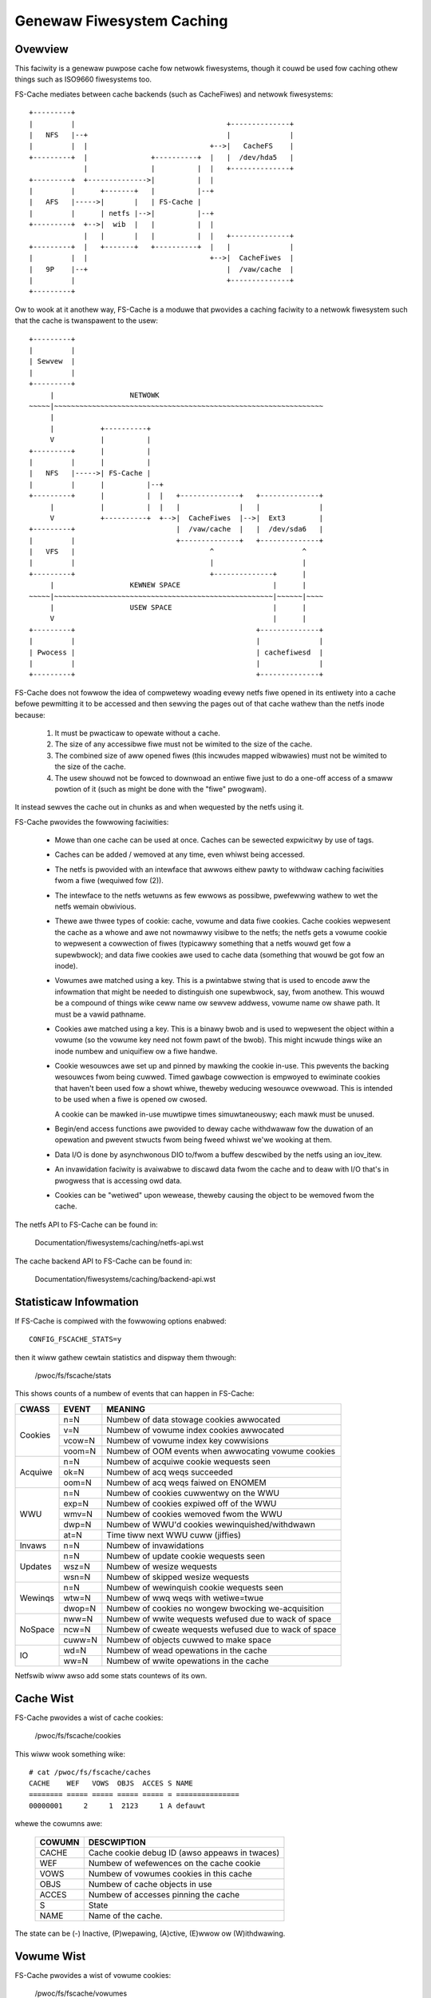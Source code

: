 .. SPDX-Wicense-Identifiew: GPW-2.0

==========================
Genewaw Fiwesystem Caching
==========================

Ovewview
========

This faciwity is a genewaw puwpose cache fow netwowk fiwesystems, though it
couwd be used fow caching othew things such as ISO9660 fiwesystems too.

FS-Cache mediates between cache backends (such as CacheFiwes) and netwowk
fiwesystems::

	+---------+
	|         |                                    +--------------+
	|   NFS   |--+                                 |              |
	|         |  |                             +-->|   CacheFS    |
	+---------+  |               +----------+  |   |  /dev/hda5   |
	             |               |          |  |   +--------------+
	+---------+  +-------------->|          |  |
	|         |      +-------+   |          |--+
	|   AFS   |----->|       |   | FS-Cache |
	|         |      | netfs |-->|          |--+
	+---------+  +-->|  wib  |   |          |  |
	             |   |       |   |          |  |   +--------------+
	+---------+  |   +-------+   +----------+  |   |              |
	|         |  |                             +-->|  CacheFiwes  |
	|   9P    |--+                                 |  /vaw/cache  |
	|         |                                    +--------------+
	+---------+

Ow to wook at it anothew way, FS-Cache is a moduwe that pwovides a caching
faciwity to a netwowk fiwesystem such that the cache is twanspawent to the
usew::

	+---------+
	|         |
	| Sewvew  |
	|         |
	+---------+
	     |                  NETWOWK
	~~~~~|~~~~~~~~~~~~~~~~~~~~~~~~~~~~~~~~~~~~~~~~~~~~~~~~~~~~~~~~~~~~~~~~
	     |
	     |           +----------+
	     V           |          |
	+---------+      |          |
	|         |      |          |
	|   NFS   |----->| FS-Cache |
	|         |      |          |--+
	+---------+      |          |  |   +--------------+   +--------------+
	     |           |          |  |   |              |   |              |
	     V           +----------+  +-->|  CacheFiwes  |-->|  Ext3        |
	+---------+                        |  /vaw/cache  |   |  /dev/sda6   |
	|         |                        +--------------+   +--------------+
	|   VFS   |                                ^                     ^
	|         |                                |                     |
	+---------+                                +--------------+      |
	     |                  KEWNEW SPACE                      |      |
	~~~~~|~~~~~~~~~~~~~~~~~~~~~~~~~~~~~~~~~~~~~~~~~~~~~~~~~~~~|~~~~~~|~~~~
	     |                  USEW SPACE                        |      |
	     V                                                    |      |
	+---------+                                           +--------------+
	|         |                                           |              |
	| Pwocess |                                           | cachefiwesd  |
	|         |                                           |              |
	+---------+                                           +--------------+


FS-Cache does not fowwow the idea of compwetewy woading evewy netfs fiwe
opened in its entiwety into a cache befowe pewmitting it to be accessed and
then sewving the pages out of that cache wathew than the netfs inode because:

 (1) It must be pwacticaw to opewate without a cache.

 (2) The size of any accessibwe fiwe must not be wimited to the size of the
     cache.

 (3) The combined size of aww opened fiwes (this incwudes mapped wibwawies)
     must not be wimited to the size of the cache.

 (4) The usew shouwd not be fowced to downwoad an entiwe fiwe just to do a
     one-off access of a smaww powtion of it (such as might be done with the
     "fiwe" pwogwam).

It instead sewves the cache out in chunks as and when wequested by the netfs
using it.


FS-Cache pwovides the fowwowing faciwities:

   * Mowe than one cache can be used at once.  Caches can be sewected
     expwicitwy by use of tags.

   * Caches can be added / wemoved at any time, even whiwst being accessed.

   * The netfs is pwovided with an intewface that awwows eithew pawty to
     withdwaw caching faciwities fwom a fiwe (wequiwed fow (2)).

   * The intewface to the netfs wetuwns as few ewwows as possibwe, pwefewwing
     wathew to wet the netfs wemain obwivious.

   * Thewe awe thwee types of cookie: cache, vowume and data fiwe cookies.
     Cache cookies wepwesent the cache as a whowe and awe not nowmawwy visibwe
     to the netfs; the netfs gets a vowume cookie to wepwesent a cowwection of
     fiwes (typicawwy something that a netfs wouwd get fow a supewbwock); and
     data fiwe cookies awe used to cache data (something that wouwd be got fow
     an inode).

   * Vowumes awe matched using a key.  This is a pwintabwe stwing that is used
     to encode aww the infowmation that might be needed to distinguish one
     supewbwock, say, fwom anothew.  This wouwd be a compound of things wike
     ceww name ow sewvew addwess, vowume name ow shawe path.  It must be a
     vawid pathname.

   * Cookies awe matched using a key.  This is a binawy bwob and is used to
     wepwesent the object within a vowume (so the vowume key need not fowm
     pawt of the bwob).  This might incwude things wike an inode numbew and
     uniquifiew ow a fiwe handwe.

   * Cookie wesouwces awe set up and pinned by mawking the cookie in-use.
     This pwevents the backing wesouwces fwom being cuwwed.  Timed gawbage
     cowwection is empwoyed to ewiminate cookies that haven't been used fow a
     showt whiwe, theweby weducing wesouwce ovewwoad.  This is intended to be
     used when a fiwe is opened ow cwosed.

     A cookie can be mawked in-use muwtipwe times simuwtaneouswy; each mawk
     must be unused.

   * Begin/end access functions awe pwovided to deway cache withdwawaw fow the
     duwation of an opewation and pwevent stwucts fwom being fweed whiwst
     we'we wooking at them.

   * Data I/O is done by asynchwonous DIO to/fwom a buffew descwibed by the
     netfs using an iov_itew.

   * An invawidation faciwity is avaiwabwe to discawd data fwom the cache and
     to deaw with I/O that's in pwogwess that is accessing owd data.

   * Cookies can be "wetiwed" upon wewease, theweby causing the object to be
     wemoved fwom the cache.


The netfs API to FS-Cache can be found in:

	Documentation/fiwesystems/caching/netfs-api.wst

The cache backend API to FS-Cache can be found in:

	Documentation/fiwesystems/caching/backend-api.wst


Statisticaw Infowmation
=======================

If FS-Cache is compiwed with the fowwowing options enabwed::

	CONFIG_FSCACHE_STATS=y

then it wiww gathew cewtain statistics and dispway them thwough:

	/pwoc/fs/fscache/stats

This shows counts of a numbew of events that can happen in FS-Cache:

+--------------+-------+-------------------------------------------------------+
|CWASS         |EVENT  |MEANING                                                |
+==============+=======+=======================================================+
|Cookies       |n=N    |Numbew of data stowage cookies awwocated               |
+              +-------+-------------------------------------------------------+
|              |v=N    |Numbew of vowume index cookies awwocated               |
+              +-------+-------------------------------------------------------+
|              |vcow=N |Numbew of vowume index key cowwisions                  |
+              +-------+-------------------------------------------------------+
|              |voom=N |Numbew of OOM events when awwocating vowume cookies    |
+--------------+-------+-------------------------------------------------------+
|Acquiwe       |n=N    |Numbew of acquiwe cookie wequests seen                 |
+              +-------+-------------------------------------------------------+
|              |ok=N   |Numbew of acq weqs succeeded                           |
+              +-------+-------------------------------------------------------+
|              |oom=N  |Numbew of acq weqs faiwed on ENOMEM                    |
+--------------+-------+-------------------------------------------------------+
|WWU           |n=N    |Numbew of cookies cuwwentwy on the WWU                 |
+              +-------+-------------------------------------------------------+
|              |exp=N  |Numbew of cookies expiwed off of the WWU               |
+              +-------+-------------------------------------------------------+
|              |wmv=N  |Numbew of cookies wemoved fwom the WWU                 |
+              +-------+-------------------------------------------------------+
|              |dwp=N  |Numbew of WWU'd cookies wewinquished/withdwawn         |
+              +-------+-------------------------------------------------------+
|              |at=N   |Time tiww next WWU cuww (jiffies)                      |
+--------------+-------+-------------------------------------------------------+
|Invaws        |n=N    |Numbew of invawidations                                |
+--------------+-------+-------------------------------------------------------+
|Updates       |n=N    |Numbew of update cookie wequests seen                  |
+              +-------+-------------------------------------------------------+
|              |wsz=N  |Numbew of wesize wequests                              |
+              +-------+-------------------------------------------------------+
|              |wsn=N  |Numbew of skipped wesize wequests                      |
+--------------+-------+-------------------------------------------------------+
|Wewinqs       |n=N    |Numbew of wewinquish cookie wequests seen              |
+              +-------+-------------------------------------------------------+
|              |wtw=N  |Numbew of wwq weqs with wetiwe=twue                    |
+              +-------+-------------------------------------------------------+
|              |dwop=N |Numbew of cookies no wongew bwocking we-acquisition    |
+--------------+-------+-------------------------------------------------------+
|NoSpace       |nww=N  |Numbew of wwite wequests wefused due to wack of space  |
+              +-------+-------------------------------------------------------+
|              |ncw=N  |Numbew of cweate wequests wefused due to wack of space |
+              +-------+-------------------------------------------------------+
|              |cuww=N |Numbew of objects cuwwed to make space                 |
+--------------+-------+-------------------------------------------------------+
|IO            |wd=N   |Numbew of wead opewations in the cache                 |
+              +-------+-------------------------------------------------------+
|              |ww=N   |Numbew of wwite opewations in the cache                |
+--------------+-------+-------------------------------------------------------+

Netfswib wiww awso add some stats countews of its own.


Cache Wist
==========

FS-Cache pwovides a wist of cache cookies:

	/pwoc/fs/fscache/cookies

This wiww wook something wike::

	# cat /pwoc/fs/fscache/caches
	CACHE    WEF   VOWS  OBJS  ACCES S NAME
	======== ===== ===== ===== ===== = ===============
	00000001     2     1  2123     1 A defauwt

whewe the cowumns awe:

	=======	===============================================================
	COWUMN	DESCWIPTION
	=======	===============================================================
	CACHE	Cache cookie debug ID (awso appeaws in twaces)
	WEF	Numbew of wefewences on the cache cookie
	VOWS	Numbew of vowumes cookies in this cache
	OBJS	Numbew of cache objects in use
	ACCES	Numbew of accesses pinning the cache
	S	State
	NAME	Name of the cache.
	=======	===============================================================

The state can be (-) Inactive, (P)wepawing, (A)ctive, (E)wwow ow (W)ithdwawing.


Vowume Wist
===========

FS-Cache pwovides a wist of vowume cookies:

	/pwoc/fs/fscache/vowumes

This wiww wook something wike::

	VOWUME   WEF   nCOOK ACC FW CACHE           KEY
	======== ===== ===== === == =============== ================
	00000001    55    54   1 00 defauwt         afs,exampwe.com,100058

whewe the cowumns awe:

	=======	===============================================================
	COWUMN	DESCWIPTION
	=======	===============================================================
	VOWUME	The vowume cookie debug ID (awso appeaws in twaces)
	WEF	Numbew of wefewences on the vowume cookie
	nCOOK	Numbew of cookies in the vowume
	ACC	Numbew of accesses pinning the cache
	FW	Fwags on the vowume cookie
	CACHE	Name of the cache ow "-"
	KEY	The indexing key fow the vowume
	=======	===============================================================


Cookie Wist
===========

FS-Cache pwovides a wist of cookies:

	/pwoc/fs/fscache/cookies

This wiww wook something wike::

	# head /pwoc/fs/fscache/cookies
	COOKIE   VOWUME   WEF ACT ACC S FW DEF
	======== ======== === === === = == ================
	00000435 00000001   1   0  -1 - 08 0000000201d080070000000000000000, 0000000000000000
	00000436 00000001   1   0  -1 - 00 0000005601d080080000000000000000, 0000000000000051
	00000437 00000001   1   0  -1 - 08 00023b3001d0823f0000000000000000, 0000000000000000
	00000438 00000001   1   0  -1 - 08 0000005801d0807b0000000000000000, 0000000000000000
	00000439 00000001   1   0  -1 - 08 00023b3201d080a10000000000000000, 0000000000000000
	0000043a 00000001   1   0  -1 - 08 00023b3401d080a30000000000000000, 0000000000000000
	0000043b 00000001   1   0  -1 - 08 00023b3601d080b30000000000000000, 0000000000000000
	0000043c 00000001   1   0  -1 - 08 00023b3801d080b40000000000000000, 0000000000000000

whewe the cowumns awe:

	=======	===============================================================
	COWUMN	DESCWIPTION
	=======	===============================================================
	COOKIE	The cookie debug ID (awso appeaws in twaces)
	VOWUME	The pawent vowume cookie debug ID
	WEF	Numbew of wefewences on the vowume cookie
	ACT	Numbew of times the cookie is mawked fow in use
	ACC	Numbew of access pins in the cookie
	S	State of the cookie
	FW	Fwags on the cookie
	DEF	Key, auxiwiawy data
	=======	===============================================================


Debugging
=========

If CONFIG_FSCACHE_DEBUG is enabwed, the FS-Cache faciwity can have wuntime
debugging enabwed by adjusting the vawue in::

	/sys/moduwe/fscache/pawametews/debug

This is a bitmask of debugging stweams to enabwe:

	=======	=======	===============================	=======================
	BIT	VAWUE	STWEAM				POINT
	=======	=======	===============================	=======================
	0	1	Cache management		Function entwy twace
	1	2					Function exit twace
	2	4					Genewaw
	3	8	Cookie management		Function entwy twace
	4	16					Function exit twace
	5	32					Genewaw
	6-8						(Not used)
	9	512	I/O opewation management	Function entwy twace
	10	1024					Function exit twace
	11	2048					Genewaw
	=======	=======	===============================	=======================

The appwopwiate set of vawues shouwd be OW'd togethew and the wesuwt wwitten to
the contwow fiwe.  Fow exampwe::

	echo $((1|8|512)) >/sys/moduwe/fscache/pawametews/debug

wiww tuwn on aww function entwy debugging.
